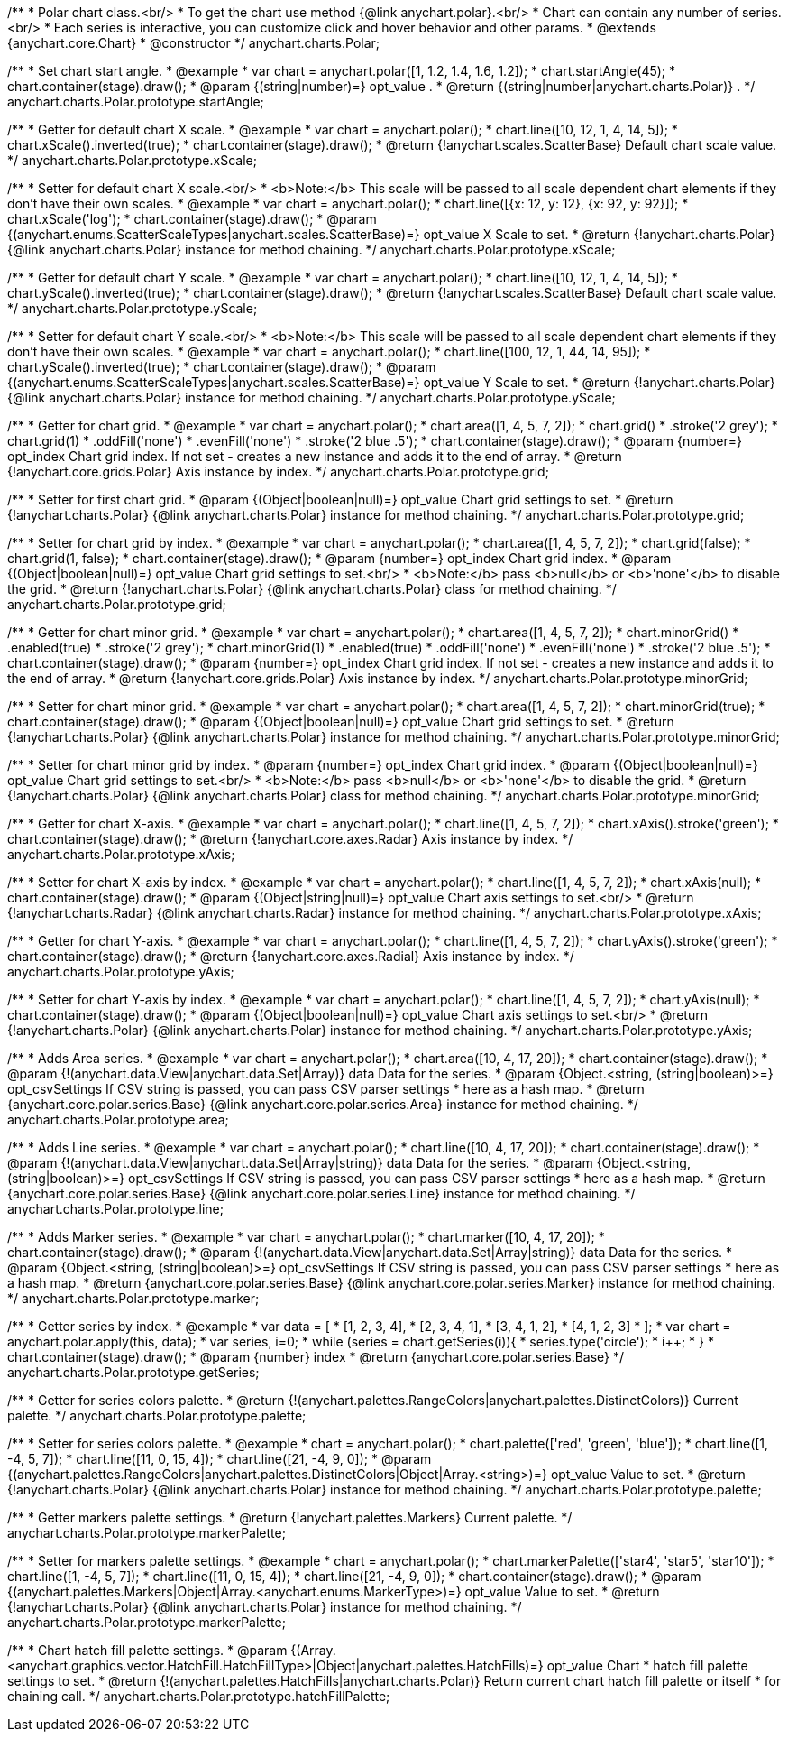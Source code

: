 /**
 * Polar chart class.<br/>
 * To get the chart use method {@link anychart.polar}.<br/>
 * Chart can contain any number of series.<br/>
 * Each series is interactive, you can customize click and hover behavior and other params.
 * @extends {anychart.core.Chart}
 * @constructor
 */
anychart.charts.Polar;

/**
 * Set chart start angle.
 * @example
 * var chart = anychart.polar([1, 1.2, 1.4, 1.6, 1.2]);
 * chart.startAngle(45);
 * chart.container(stage).draw();
 * @param {(string|number)=} opt_value .
 * @return {(string|number|anychart.charts.Polar)} .
 */
anychart.charts.Polar.prototype.startAngle;

/**
 * Getter for default chart X scale.
 * @example
 * var chart = anychart.polar();
 * chart.line([10, 12, 1, 4, 14, 5]);
 * chart.xScale().inverted(true);
 * chart.container(stage).draw();
 * @return {!anychart.scales.ScatterBase} Default chart scale value.
 */
anychart.charts.Polar.prototype.xScale;

/**
 * Setter for default chart X scale.<br/>
 * <b>Note:</b> This scale will be passed to all scale dependent chart elements if they don't have their own scales.
 * @example
 * var chart = anychart.polar();
 * chart.line([{x: 12, y: 12}, {x: 92, y: 92}]);
 * chart.xScale('log');
 * chart.container(stage).draw();
 * @param {(anychart.enums.ScatterScaleTypes|anychart.scales.ScatterBase)=} opt_value X Scale to set.
 * @return {!anychart.charts.Polar} {@link anychart.charts.Polar} instance for method chaining.
 */
anychart.charts.Polar.prototype.xScale;

/**
 * Getter for default chart Y scale.
 * @example
 * var chart = anychart.polar();
 * chart.line([10, 12, 1, 4, 14, 5]);
 * chart.yScale().inverted(true);
 * chart.container(stage).draw();
 * @return {!anychart.scales.ScatterBase} Default chart scale value.
 */
anychart.charts.Polar.prototype.yScale;

/**
 * Setter for default chart Y scale.<br/>
 * <b>Note:</b> This scale will be passed to all scale dependent chart elements if they don't have their own scales.
 * @example
 * var chart = anychart.polar();
 * chart.line([100, 12, 1, 44, 14, 95]);
 * chart.yScale().inverted(true);
 * chart.container(stage).draw();
 * @param {(anychart.enums.ScatterScaleTypes|anychart.scales.ScatterBase)=} opt_value Y Scale to set.
 * @return {!anychart.charts.Polar} {@link anychart.charts.Polar} instance for method chaining.
 */
anychart.charts.Polar.prototype.yScale;

/**
 * Getter for chart grid.
 * @example
 * var chart = anychart.polar();
 * chart.area([1, 4, 5, 7, 2]);
 * chart.grid()
 *     .stroke('2 grey');
 * chart.grid(1)
 *     .oddFill('none')
 *     .evenFill('none')
 *     .stroke('2 blue .5');
 * chart.container(stage).draw();
 * @param {number=} opt_index Chart grid index. If not set - creates a new instance and adds it to the end of array.
 * @return {!anychart.core.grids.Polar} Axis instance by index.
 */
anychart.charts.Polar.prototype.grid;

/**
 * Setter for first chart grid.
 * @param {(Object|boolean|null)=} opt_value Chart grid settings to set.
 * @return {!anychart.charts.Polar} {@link anychart.charts.Polar} instance for method chaining.
 */
anychart.charts.Polar.prototype.grid;

/**
 * Setter for chart grid by index.
 * @example
 * var chart = anychart.polar();
 * chart.area([1, 4, 5, 7, 2]);
 * chart.grid(false);
 * chart.grid(1, false);
 * chart.container(stage).draw();
 * @param {number=} opt_index Chart grid index.
 * @param {(Object|boolean|null)=} opt_value Chart grid settings to set.<br/>
 * <b>Note:</b> pass <b>null</b> or <b>'none'</b> to disable the grid.
 * @return {!anychart.charts.Polar} {@link anychart.charts.Polar} class for method chaining.
 */
anychart.charts.Polar.prototype.grid;

/**
 * Getter for chart minor grid.
 * @example
 * var chart = anychart.polar();
 * chart.area([1, 4, 5, 7, 2]);
 * chart.minorGrid()
 *     .enabled(true)
 *     .stroke('2 grey');
 * chart.minorGrid(1)
 *     .enabled(true)
 *     .oddFill('none')
 *     .evenFill('none')
 *     .stroke('2 blue .5');
 * chart.container(stage).draw();
 * @param {number=} opt_index Chart grid index. If not set - creates a new instance and adds it to the end of array.
 * @return {!anychart.core.grids.Polar} Axis instance by index.
 */
anychart.charts.Polar.prototype.minorGrid;

/**
 * Setter for chart minor grid.
 * @example
 * var chart = anychart.polar();
 * chart.area([1, 4, 5, 7, 2]);
 * chart.minorGrid(true);
 * chart.container(stage).draw();
 * @param {(Object|boolean|null)=} opt_value Chart grid settings to set.
 * @return {!anychart.charts.Polar} {@link anychart.charts.Polar} instance for method chaining.
 */
anychart.charts.Polar.prototype.minorGrid;

/**
 * Setter for chart minor grid by index.
 * @param {number=} opt_index Chart grid index.
 * @param {(Object|boolean|null)=} opt_value Chart grid settings to set.<br/>
 * <b>Note:</b> pass <b>null</b> or <b>'none'</b> to disable the grid.
 * @return {!anychart.charts.Polar} {@link anychart.charts.Polar} class for method chaining.
 */
anychart.charts.Polar.prototype.minorGrid;

/**
 * Getter for chart X-axis.
 * @example
 * var chart = anychart.polar();
 * chart.line([1, 4, 5, 7, 2]);
 * chart.xAxis().stroke('green');
 * chart.container(stage).draw();
 * @return {!anychart.core.axes.Radar} Axis instance by index.
 */
anychart.charts.Polar.prototype.xAxis;

/**
 * Setter for chart X-axis by index.
 * @example
 * var chart = anychart.polar();
 * chart.line([1, 4, 5, 7, 2]);
 * chart.xAxis(null);
 * chart.container(stage).draw();
 * @param {(Object|string|null)=} opt_value Chart axis settings to set.<br/>
 * @return {!anychart.charts.Radar} {@link anychart.charts.Radar} instance for method chaining.
 */
anychart.charts.Polar.prototype.xAxis;

/**
 * Getter for chart Y-axis.
 * @example
 * var chart = anychart.polar();
 * chart.line([1, 4, 5, 7, 2]);
 * chart.yAxis().stroke('green');
 * chart.container(stage).draw();
 * @return {!anychart.core.axes.Radial} Axis instance by index.
 */
anychart.charts.Polar.prototype.yAxis;

/**
 * Setter for chart Y-axis by index.
 * @example
 * var chart = anychart.polar();
 * chart.line([1, 4, 5, 7, 2]);
 * chart.yAxis(null);
 * chart.container(stage).draw();
 * @param {(Object|boolean|null)=} opt_value Chart axis settings to set.<br/>
 * @return {!anychart.charts.Polar} {@link anychart.charts.Polar} instance for method chaining.
 */
anychart.charts.Polar.prototype.yAxis;

/**
 * Adds Area series.
 * @example
 * var chart = anychart.polar();
 * chart.area([10, 4, 17, 20]);
 * chart.container(stage).draw();
 * @param {!(anychart.data.View|anychart.data.Set|Array)} data Data for the series.
 * @param {Object.<string, (string|boolean)>=} opt_csvSettings If CSV string is passed, you can pass CSV parser settings
 *    here as a hash map.
 * @return {anychart.core.polar.series.Base} {@link anychart.core.polar.series.Area} instance for method chaining.
 */
anychart.charts.Polar.prototype.area;

/**
 * Adds Line series.
 * @example
 * var chart = anychart.polar();
 * chart.line([10, 4, 17, 20]);
 * chart.container(stage).draw();
 * @param {!(anychart.data.View|anychart.data.Set|Array|string)} data Data for the series.
 * @param {Object.<string, (string|boolean)>=} opt_csvSettings If CSV string is passed, you can pass CSV parser settings
 *    here as a hash map.
 * @return {anychart.core.polar.series.Base} {@link anychart.core.polar.series.Line} instance for method chaining.
 */
anychart.charts.Polar.prototype.line;

/**
 * Adds Marker series.
 * @example
 * var chart = anychart.polar();
 * chart.marker([10, 4, 17, 20]);
 * chart.container(stage).draw();
 * @param {!(anychart.data.View|anychart.data.Set|Array|string)} data Data for the series.
 * @param {Object.<string, (string|boolean)>=} opt_csvSettings If CSV string is passed, you can pass CSV parser settings
 *    here as a hash map.
 * @return {anychart.core.polar.series.Base} {@link anychart.core.polar.series.Marker} instance for method chaining.
 */
anychart.charts.Polar.prototype.marker;

/**
 * Getter series by index.
 * @example
 * var data = [
 *     [1, 2, 3, 4],
 *     [2, 3, 4, 1],
 *     [3, 4, 1, 2],
 *     [4, 1, 2, 3]
 * ];
 * var chart = anychart.polar.apply(this, data);
 * var series, i=0;
 * while (series = chart.getSeries(i)){
 *     series.type('circle');
 *     i++;
 * }
 * chart.container(stage).draw();
 * @param {number} index
 * @return {anychart.core.polar.series.Base}
 */
anychart.charts.Polar.prototype.getSeries;

/**
 * Getter for series colors palette.
 * @return {!(anychart.palettes.RangeColors|anychart.palettes.DistinctColors)} Current palette.
 */
anychart.charts.Polar.prototype.palette;

/**
 * Setter for series colors palette.
 * @example
 * chart = anychart.polar();
 * chart.palette(['red', 'green', 'blue']);
 * chart.line([1, -4, 5, 7]);
 * chart.line([11, 0, 15, 4]);
 * chart.line([21, -4, 9, 0]);
 * @param {(anychart.palettes.RangeColors|anychart.palettes.DistinctColors|Object|Array.<string>)=} opt_value Value to set.
 * @return {!anychart.charts.Polar} {@link anychart.charts.Polar} instance for method chaining.
 */
anychart.charts.Polar.prototype.palette;

/**
 * Getter markers palette settings.
 * @return {!anychart.palettes.Markers} Current palette.
 */
anychart.charts.Polar.prototype.markerPalette;

/**
 * Setter for markers palette settings.
 * @example
 * chart = anychart.polar();
 * chart.markerPalette(['star4', 'star5', 'star10']);
 * chart.line([1, -4, 5, 7]);
 * chart.line([11, 0, 15, 4]);
 * chart.line([21, -4, 9, 0]);
 * chart.container(stage).draw();
 * @param {(anychart.palettes.Markers|Object|Array.<anychart.enums.MarkerType>)=} opt_value Value to set.
 * @return {!anychart.charts.Polar} {@link anychart.charts.Polar} instance for method chaining.
 */
anychart.charts.Polar.prototype.markerPalette;

/**
 * Chart hatch fill palette settings.
 * @param {(Array.<anychart.graphics.vector.HatchFill.HatchFillType>|Object|anychart.palettes.HatchFills)=} opt_value Chart
 * hatch fill palette settings to set.
 * @return {!(anychart.palettes.HatchFills|anychart.charts.Polar)} Return current chart hatch fill palette or itself
 * for chaining call.
 */
anychart.charts.Polar.prototype.hatchFillPalette;


